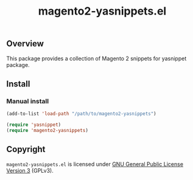 #+TITLE: magento2-yasnippets.el
#+LANGUAGE: en
#+OPTIONS: d:nil

#+html: <a href="https://www.gnu.org/software/emacs/"><img src="https://img.shields.io/badge/Emacs-29.1-blue.svg" alt="Emacs 29.1"/></a>

** Overview

This package provides a collection of Magento 2 snippets for yasnippet package.

** Install
*** Manual install
#+BEGIN_SRC emacs-lisp
(add-to-list 'load-path "/path/to/magento2-yasnippets")

(require 'yasnippet)
(require 'magento2-yasnippets)
#+END_SRC

** Copyright

~magento2-yasnippets.el~ is licensed under [[https://www.gnu.org/licenses/quick-guide-gplv3.html][GNU General Public License Version 3]] (GPLv3).

